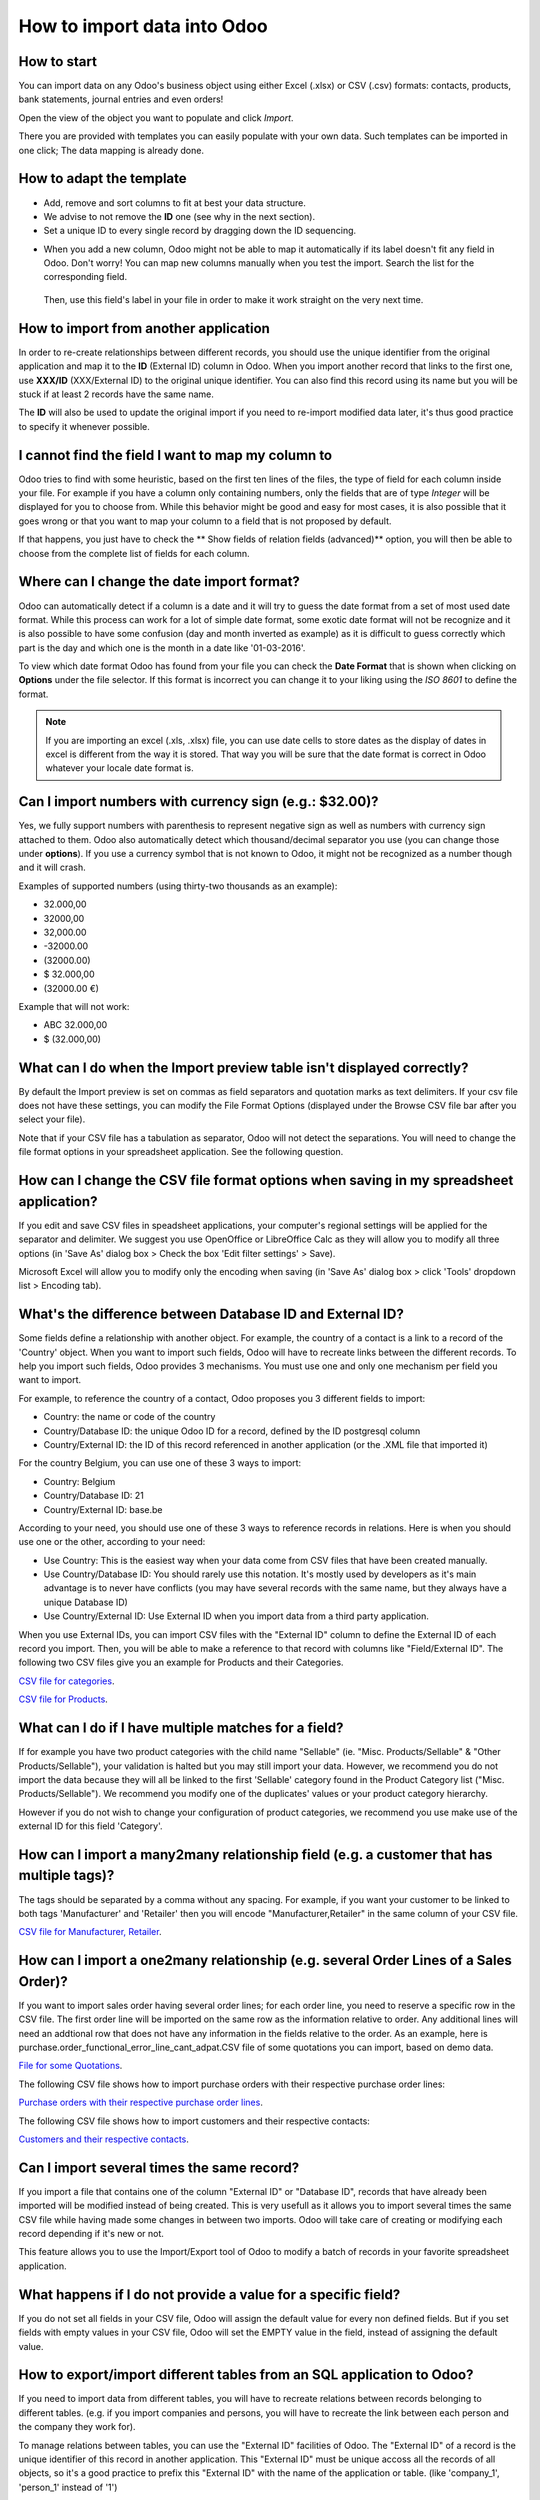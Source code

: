 ============================
How to import data into Odoo
============================

How to start
------------
You can import data on any Odoo's business object using either Excel 
(.xlsx) or CSV (.csv) formats:
contacts, products, bank statements, journal entries and even orders!

Open the view of the object you want to populate and click *Import*.

.. image:: media/import_button.gif
    :align: center

There you are provided with templates you can easily populate
with your own data. Such templates can be imported in one click; 
The data mapping is already done.


How to adapt the template
-------------------------

* Add, remove and sort columns to fit at best your data structure.
* We advise to not remove the **ID** one (see why in the next section).
* Set a unique ID to every single record by dragging down the ID sequencing.

.. image:: media/dragdown.gif
    :align: center

* When you add a new column, Odoo might not be able to map it automatically if its 
  label doesn't fit any field in Odoo. Don't worry! You can map
  new columns manually when you test the import. Search the list for the
  corresponding field.

    .. image:: media/field_list.png
        :align: center

  Then, use this field's label in your file in order to make it work
  straight on the very next time.


How to import from another application
--------------------------------------

In order to re-create relationships between different records, 
you should use the unique identifier from the original application 
and map it to the **ID** (External ID) column in Odoo. 
When you import another record that links to the first one, 
use **XXX/ID** (XXX/External ID) to the original unique identifier.
You can also find this record using its name but you will be stuck 
if at least 2 records have the same name.

The **ID** will also be used to update the original import 
if you need to re-import modified data later, 
it's thus good practice to specify it whenever possible.


I cannot find the field I want to map my column to
--------------------------------------------------

Odoo tries to find with some heuristic, based on the first ten lines of 
the files, the type of field for each column inside your file. 
For example if you have a column only containing numbers, 
only the fields that are of type *Integer* will be displayed for you 
to choose from. 
While this behavior might be good and easy for most cases, 
it is also possible that it goes wrong or that you want to 
map your column to a field that is not proposed by default.

If that happens, you just have to check the 
** Show fields of relation fields (advanced)** option, 
you will then be able to choose from the complete list of fields for each column.

.. image:: media/field_list.png
  :align: center

Where can I change the date import format?
------------------------------------------

Odoo can automatically detect if a column is a date and it will try to guess the date format from a set of most used date format. While this process can work for a lot of simple date format, some exotic date format will not be recognize and it is also possible to have some confusion (day and month inverted as example) as it is difficult to guess correctly which part is the day and which one is the month in a date like '01-03-2016'.

To view which date format Odoo has found from your file you can check the **Date Format** that is shown when clicking on **Options** under the file selector. If this format is incorrect you can change it to your liking using the *ISO 8601* to define the format.

.. note::
    If you are importing an excel (.xls, .xlsx) file, you can use date cells to store dates as the display of dates in excel is different from the way it is stored. That way you will be sure that the date format is correct in Odoo whatever your locale date format is.



Can I import numbers with currency sign (e.g.: $32.00)?
-------------------------------------------------------

Yes, we fully support numbers with parenthesis to represent negative sign as well as numbers with currency sign attached to them. Odoo also automatically detect which thousand/decimal separator you use (you can change those under **options**). If you use a currency symbol that is not known to Odoo, it might not be recognized as a number though and it will crash.

Examples of supported numbers (using thirty-two thousands as an example):

- 32.000,00
- 32000,00
- 32,000.00
- -32000.00
- (32000.00)
- $ 32.000,00
- (32000.00 €)

Example that will not work:

- ABC 32.000,00
- $ (32.000,00)



What can I do when the Import preview table isn't displayed correctly?
----------------------------------------------------------------------

By default the Import preview is set on commas as field separators and quotation marks as text delimiters. If your csv file does not have these settings, you can modify the File Format Options (displayed under the Browse CSV file bar after you select your file).

Note that if your CSV file has a tabulation as separator, Odoo will not detect the separations. You will need to change the file format options in your spreadsheet application. See the following question.



How can I change the CSV file format options when saving in my spreadsheet application?
---------------------------------------------------------------------------------------

If you edit and save CSV files in speadsheet applications, your computer's regional settings will be applied for the separator and delimiter. We suggest you use OpenOffice or LibreOffice Calc as they will allow you to modify all three options (in 'Save As' dialog box > Check the box 'Edit filter settings' > Save).

Microsoft Excel will allow you to modify only the encoding when saving (in 'Save As' dialog box > click 'Tools' dropdown list > Encoding tab).



What's the difference between Database ID and External ID?
----------------------------------------------------------

Some fields define a relationship with another object. For example, the country of a contact is a link to a record of the 'Country' object. When you want to import such fields, Odoo will have to recreate links between the different records. To help you import such fields, Odoo provides 3 mechanisms. You must use one and only one mechanism per field you want to import.

For example, to reference the country of a contact, Odoo proposes you 3 different fields to import: 

- Country: the name or code of the country
- Country/Database ID: the unique Odoo ID for a record, defined by the ID postgresql column
- Country/External ID: the ID of this record referenced in another application (or the .XML file that imported it) 

For the country Belgium, you can use one of these 3 ways to import: 

- Country: Belgium
- Country/Database ID: 21
- Country/External ID: base.be

According to your need, you should use one of these 3 ways to reference records in relations. Here is when you should use one or the other, according to your need: 

- Use Country: This is the easiest way when your data come from CSV files that have been created manually.
- Use Country/Database ID: You should rarely use this notation. It's mostly used by developers as it's main advantage is to never have conflicts (you may have several records with the same name, but they always have a unique Database ID)
- Use Country/External ID: Use External ID when you import data from a third party application.

When you use External IDs, you can import CSV files with the "External ID" column to define the External ID of each record you import. Then, you will be able to make a reference to that record with columns like "Field/External ID". The following two CSV files give you an example for Products and their Categories.

`CSV file for categories <../../_static/example_files/External_id_3rd_party_application_product_categories.csv>`_.

`CSV file for Products <../../_static/example_files/External_id_3rd_party_application_products.csv>`_.


What can I do if I have multiple matches for a field?
-----------------------------------------------------

If for example you have two product categories with the child name "Sellable" (ie. "Misc. Products/Sellable" & "Other Products/Sellable"), your validation is halted but you may still import your data. However, we recommend you do not import the data because they will all be linked to the first 'Sellable' category found in the Product Category list ("Misc. Products/Sellable"). We recommend you modify one of the duplicates' values or your product category hierarchy.

However if you do not wish to change your configuration of product categories, we recommend you use make use of the external ID for this field 'Category'.



How can I import a many2many relationship field (e.g. a customer that has multiple tags)?
-----------------------------------------------------------------------------------------

The tags should be separated by a comma without any spacing. For example, if you want your customer to be linked to both tags 'Manufacturer' and 'Retailer' then you will encode "Manufacturer,Retailer" in the same column of your CSV file.

`CSV file for Manufacturer, Retailer <../../_static/example_files/m2m_customers_tags.csv>`_.



How can I import a one2many relationship (e.g. several Order Lines of a Sales Order)?
-------------------------------------------------------------------------------------

If you want to import sales order having several order lines; for each order line, you need to reserve a specific row in the CSV file. The first order line will be imported on the same row as the information relative to order. Any additional lines will need an addtional row that does not have any information in the fields relative to the order.
As an example, here is purchase.order_functional_error_line_cant_adpat.CSV file of some quotations you can import, based on demo data.

`File for some Quotations <../../_static/example_files/purchase.order_functional_error_line_cant_adpat.csv>`_.

The following CSV file shows how to import purchase orders with their respective purchase order lines:

`Purchase orders with their respective purchase order lines <../../_static/example_files/o2m_purchase_order_lines.csv>`_.

The following CSV file shows how to import customers and their respective contacts:

`Customers and their respective contacts <../../_static/example_files/o2m_customers_contacts.csv>`_.



Can I import several times the same record?
-------------------------------------------

If you import a file that contains one of the column "External ID" or "Database ID", records that have already been imported will be modified instead of being created. This is very usefull as it allows you to import several times the same CSV file while having made some changes in between two imports. Odoo will take care of creating or modifying each record depending if it's new or not.

This feature allows you to use the Import/Export tool of Odoo to modify a batch of records in your favorite spreadsheet application.



What happens if I do not provide a value for a specific field?
--------------------------------------------------------------

If you do not set all fields in your CSV file, Odoo will assign the default value for every non defined fields. But if you set fields with empty values in your CSV file, Odoo will set the EMPTY value in the field, instead of assigning the default value.



How to export/import different tables from an SQL application to Odoo?
----------------------------------------------------------------------

If you need to import data from different tables, you will have to recreate relations between records belonging to different tables. (e.g. if you import companies and persons, you will have to recreate the link between each person and the company they work for).

To manage relations between tables, you can use the "External ID" facilities of Odoo. The "External ID" of a record is the unique identifier of this record in another application. This "External ID" must be unique accoss all the records of all objects, so it's a good practice to prefix this "External ID" with the name of the application or table. (like 'company_1', 'person_1' instead of '1')

As an example, suppose you have a SQL database with two tables you want to import: companies and persons. Each person belong to one company, so you will have to recreate the link between a person and the company he work for. (If you want to test this example, here is a <a href="/base_import/static/csv/database_import_test.sql">dump of such a PostgreSQL database</a>)

We will first export all companies and their "External ID". In PSQL, write the following command:

.. code-block:: sh

    > copy (select 'company_'||id as "External ID",company_name as "Name",'True' as "Is a Company" from companies) TO '/tmp/company.csv' with CSV HEADER;

This SQL command will create the following CSV file::

    External ID,Name,Is a Company
    company_1,Bigees,True
    company_2,Organi,True
    company_3,Boum,True

To create the CSV file for persons, linked to companies, we will use the following SQL command in PSQL:

.. code-block:: sh

    > copy (select 'person_'||id as "External ID",person_name as "Name",'False' as "Is a Company",'company_'||company_id as "Related Company/External ID" from persons) TO '/tmp/person.csv' with CSV

It will produce the following CSV file::

    External ID,Name,Is a Company,Related Company/External ID
    person_1,Fabien,False,company_1
    person_2,Laurence,False,company_1
    person_3,Eric,False,company_2
    person_4,Ramsy,False,company_3

As you can see in this file, Fabien and Laurence are working for the Bigees company (company_1) and Eric is working for the Organi company. The relation between persons and companies is done using the External ID of the companies. We had to prefix the "External ID" by the name of the table to avoid a conflict of ID between persons and companies (person_1 and company_1 who shared the same ID 1 in the orignial database).

The two files produced are ready to be imported in Odoo without any modifications. After having imported these two CSV files, you will have 4 contacts and 3 companies. (the firsts two contacts are linked to the first company). You must first import the companies and then the persons.